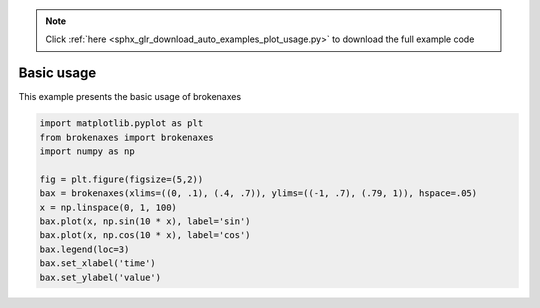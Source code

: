 .. note::
    :class: sphx-glr-download-link-note

    Click :ref:`here <sphx_glr_download_auto_examples_plot_usage.py>` to download the full example code
.. rst-class:: sphx-glr-example-title

.. _sphx_glr_auto_examples_plot_usage.py:


Basic usage
===========

This example presents the basic usage of brokenaxes




.. image:: /auto_examples/images/sphx_glr_plot_usage_001.png
    :class: sphx-glr-single-img





.. code-block:: default



    import matplotlib.pyplot as plt
    from brokenaxes import brokenaxes
    import numpy as np

    fig = plt.figure(figsize=(5,2))
    bax = brokenaxes(xlims=((0, .1), (.4, .7)), ylims=((-1, .7), (.79, 1)), hspace=.05)
    x = np.linspace(0, 1, 100)
    bax.plot(x, np.sin(10 * x), label='sin')
    bax.plot(x, np.cos(10 * x), label='cos')
    bax.legend(loc=3)
    bax.set_xlabel('time')
    bax.set_ylabel('value')


.. rst-class:: sphx-glr-timing

   **Total running time of the script:** ( 0 minutes  12.282 seconds)


.. _sphx_glr_download_auto_examples_plot_usage.py:


.. only :: html

 .. container:: sphx-glr-footer
    :class: sphx-glr-footer-example



  .. container:: sphx-glr-download

     :download:`Download Python source code: plot_usage.py <plot_usage.py>`



  .. container:: sphx-glr-download

     :download:`Download Jupyter notebook: plot_usage.ipynb <plot_usage.ipynb>`


.. only:: html

 .. rst-class:: sphx-glr-signature

    `Gallery generated by Sphinx-Gallery <https://sphinx-gallery.readthedocs.io>`_
